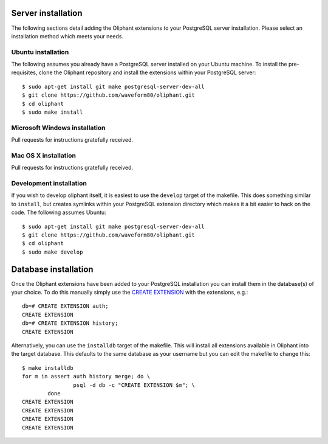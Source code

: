 .. _server_install:

===================
Server installation
===================

The following sections detail adding the Oliphant extensions to your PostgreSQL
server installation. Please select an installation method which meets your
needs.


.. _install_ubuntu:

Ubuntu installation
===================

The following assumes you already have a PostgreSQL server installed on your
Ubuntu machine. To install the pre-requisites, clone the Oliphant repository
and install the extensions within your PostgreSQL server::

    $ sudo apt-get install git make postgresql-server-dev-all
    $ git clone https://github.com/waveform80/oliphant.git
    $ cd oliphant
    $ sudo make install


.. _install_windows:

Microsoft Windows installation
==============================

Pull requests for instructions gratefully received.


.. _install_mac_os:

Mac OS X installation
=====================

Pull requests for instructions gratefully received.


.. _install_development:

Development installation
========================

If you wish to develop oliphant itself, it is easiest to use the ``develop``
target of the makefile. This does something similar to ``install``, but creates
symlinks within your PostgreSQL extension directory which makes it a bit easier
to hack on the code. The following assumes Ubuntu::

    $ sudo apt-get install git make postgresql-server-dev-all
    $ git clone https://github.com/waveform80/oliphant.git
    $ cd oliphant
    $ sudo make develop

.. _database_install:

=====================
Database installation
=====================

Once the Oliphant extensions have been added to your PostgreSQL installation
you can install them in the database(s) of your choice. To do this manually
simply use the `CREATE EXTENSION`_ with the extensions, e.g.::

    db=# CREATE EXTENSION auth;
    CREATE EXTENSION
    db=# CREATE EXTENSION history;
    CREATE EXTENSION

Alternatively, you can use the ``installdb`` target of the makefile. This will
install all extensions available in Oliphant into the target database. This
defaults to the same database as your username but you can edit the makefile
to change this::

    $ make installdb
    for m in assert auth history merge; do \
                    psql -d db -c "CREATE EXTENSION $m"; \
            done
    CREATE EXTENSION
    CREATE EXTENSION
    CREATE EXTENSION
    CREATE EXTENSION

.. _CREATE EXTENSION: http://www.postgresql.org/docs/9.1/static/sql-createextension.html
